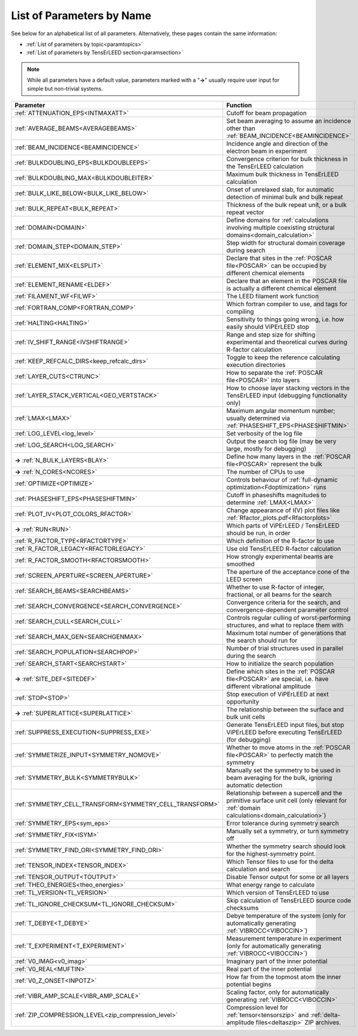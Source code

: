 .. _paramname:

List of Parameters by Name
==========================

See below for an alphabetical list of all parameters. Alternatively, these pages contain the same information:

-   :ref:`List of parameters by topic<paramtopics>` 
-   :ref:`List of parameters by TensErLEED section<paramsection>` 

.. note::
   While all parameters have a default value, parameters marked with a 
   "**→**" usually require user input for simple but non-trivial 
   systems.


.. table::
  :width: 100%
  :widths: 25 75
  
  +---------------------------------------------------------+-----------------------------------------------------------------------------------------------------------------------------------------+
  | Parameter                                               | Function                                                                                                                                |
  +=========================================================+=========================================================================================================================================+
  | :ref:`ATTENUATION_EPS<INTMAXATT>`                       | Cutoff for beam propagation                                                                                                             |
  +---------------------------------------------------------+-----------------------------------------------------------------------------------------------------------------------------------------+
  | :ref:`AVERAGE_BEAMS<AVERAGEBEAMS>`                      | Set beam averaging to assume an incidence other than :ref:`BEAM_INCIDENCE<BEAMINCIDENCE>`                                               |
  +---------------------------------------------------------+-----------------------------------------------------------------------------------------------------------------------------------------+
  | :ref:`BEAM_INCIDENCE<BEAMINCIDENCE>`                    | Incidence angle and direction of the electron beam in experiment                                                                        |
  +---------------------------------------------------------+-----------------------------------------------------------------------------------------------------------------------------------------+
  | :ref:`BULKDOUBLING_EPS<BULKDOUBLEEPS>`                  | Convergence criterion for bulk thickness in the TensErLEED calculation                                                                  |
  +---------------------------------------------------------+-----------------------------------------------------------------------------------------------------------------------------------------+
  | :ref:`BULKDOUBLING_MAX<BULKDOUBLEITER>`                 | Maximum bulk thickness in TensErLEED calculation                                                                                        |
  +---------------------------------------------------------+-----------------------------------------------------------------------------------------------------------------------------------------+
  | :ref:`BULK_LIKE_BELOW<BULK_LIKE_BELOW>`                 | Onset of unrelaxed slab, for automatic detection of minimal bulk and bulk repeat                                                        |
  +---------------------------------------------------------+-----------------------------------------------------------------------------------------------------------------------------------------+
  | :ref:`BULK_REPEAT<BULK_REPEAT>`                         | Thickness of the bulk repeat unit, or a bulk repeat vector                                                                              |
  +---------------------------------------------------------+-----------------------------------------------------------------------------------------------------------------------------------------+
  | :ref:`DOMAIN<DOMAIN>`                                   | Define domains for :ref:`calculations involving multiple coexisting structural domains<domain_calculation>`                             |
  +---------------------------------------------------------+-----------------------------------------------------------------------------------------------------------------------------------------+
  | :ref:`DOMAIN_STEP<DOMAIN_STEP>`                         | Step width for structural domain coverage during search                                                                                 |
  +---------------------------------------------------------+-----------------------------------------------------------------------------------------------------------------------------------------+
  | :ref:`ELEMENT_MIX<ELSPLIT>`                             | Declare that sites in the :ref:`POSCAR file<POSCAR>` can be occupied by different chemical elements                                     |
  +---------------------------------------------------------+-----------------------------------------------------------------------------------------------------------------------------------------+
  | :ref:`ELEMENT_RENAME<ELDEF>`                            | Declare that an element in the POSCAR file is actually a different chemical element                                                     |
  +---------------------------------------------------------+-----------------------------------------------------------------------------------------------------------------------------------------+
  | :ref:`FILAMENT_WF<FILWF>`                               | The LEED filament work function                                                                                                         |
  +---------------------------------------------------------+-----------------------------------------------------------------------------------------------------------------------------------------+
  | :ref:`FORTRAN_COMP<FORTRAN_COMP>`                       | Which fortran compiler to use, and tags for compiling                                                                                   |
  +---------------------------------------------------------+-----------------------------------------------------------------------------------------------------------------------------------------+
  | :ref:`HALTING<HALTING>`                                 | Sensitivity to things going wrong, i.e. how easily should ViPErLEED stop                                                                |
  +---------------------------------------------------------+-----------------------------------------------------------------------------------------------------------------------------------------+
  | :ref:`IV_SHIFT_RANGE<IVSHIFTRANGE>`                     | Range and step size for shifting experimental and theoretical curves during R-factor calculation                                        |
  +---------------------------------------------------------+-----------------------------------------------------------------------------------------------------------------------------------------+
  | :ref:`KEEP_REFCALC_DIRS<keep_refcalc_dirs>`             | Toggle to keep the reference calculating execution directories                                                                          |
  +---------------------------------------------------------+-----------------------------------------------------------------------------------------------------------------------------------------+
  | :ref:`LAYER_CUTS<CTRUNC>`                               | How to separate the :ref:`POSCAR file<POSCAR>` into layers                                                                              |
  +---------------------------------------------------------+-----------------------------------------------------------------------------------------------------------------------------------------+
  | :ref:`LAYER_STACK_VERTICAL<GEO_VERTSTACK>`              | How to choose layer stacking vectors in the TensErLEED input (debugging functionality only)                                             |
  +---------------------------------------------------------+-----------------------------------------------------------------------------------------------------------------------------------------+
  | :ref:`LMAX<LMAX>`                                       | Maximum angular momentum number; usually determined via :ref:`PHASESHIFT_EPS<PHASESHIFTMIN>`                                            |
  +---------------------------------------------------------+-----------------------------------------------------------------------------------------------------------------------------------------+
  | :ref:`LOG_LEVEL<log_level>`                             | Set verbosity of the log file                                                                                                           |
  +---------------------------------------------------------+-----------------------------------------------------------------------------------------------------------------------------------------+
  | :ref:`LOG_SEARCH<LOG_SEARCH>`                           | Output the search log file (may be very large, mostly for debugging)                                                                    |
  +---------------------------------------------------------+-----------------------------------------------------------------------------------------------------------------------------------------+
  | **→** :ref:`N_BULK_LAYERS<BLAY>`                        | Define how many layers in the :ref:`POSCAR file<POSCAR>` represent the bulk                                                             |
  +---------------------------------------------------------+-----------------------------------------------------------------------------------------------------------------------------------------+
  | **→** :ref:`N_CORES<NCORES>`                            | The number of CPUs to use                                                                                                               |
  +---------------------------------------------------------+-----------------------------------------------------------------------------------------------------------------------------------------+
  | :ref:`OPTIMIZE<OPTIMIZE>`                               | Controls behaviour of :ref:`full-dynamic optimization<Fdoptimization>` runs                                                             |
  +---------------------------------------------------------+-----------------------------------------------------------------------------------------------------------------------------------------+
  | :ref:`PHASESHIFT_EPS<PHASESHIFTMIN>`                    | Cutoff in phaseshifts magnitudes to determine :ref:`LMAX<LMAX>`                                                                         |
  +---------------------------------------------------------+-----------------------------------------------------------------------------------------------------------------------------------------+
  | :ref:`PLOT_IV<PLOT_COLORS_RFACTOR>`                     | Change appearance of I(V) plot files like :ref:`Rfactor_plots.pdf<Rfactorplots>`                                                        |
  +---------------------------------------------------------+-----------------------------------------------------------------------------------------------------------------------------------------+
  | **→** :ref:`RUN<RUN>`                                   | Which parts of ViPErLEED / TensErLEED should be run, in order                                                                           |
  +---------------------------------------------------------+-----------------------------------------------------------------------------------------------------------------------------------------+
  | :ref:`R_FACTOR_TYPE<RFACTORTYPE>`                       | Which definition of the R-factor to use                                                                                                 |
  +---------------------------------------------------------+-----------------------------------------------------------------------------------------------------------------------------------------+
  | :ref:`R_FACTOR_LEGACY<RFACTORLEGACY>`                   | Use old TensErLEED R-factor calculation                                                                                                 |
  +---------------------------------------------------------+-----------------------------------------------------------------------------------------------------------------------------------------+
  | :ref:`R_FACTOR_SMOOTH<RFACTORSMOOTH>`                   | How strongly experimental beams are smoothed                                                                                            |
  +---------------------------------------------------------+-----------------------------------------------------------------------------------------------------------------------------------------+
  | :ref:`SCREEN_APERTURE<SCREEN_APERTURE>`                 | The aperture of the acceptance cone of the LEED screen                                                                                  |
  +---------------------------------------------------------+-----------------------------------------------------------------------------------------------------------------------------------------+
  | :ref:`SEARCH_BEAMS<SEARCHBEAMS>`                        | Whether to use R-factor of integer, fractional, or all beams for the search                                                             |
  +---------------------------------------------------------+-----------------------------------------------------------------------------------------------------------------------------------------+
  | :ref:`SEARCH_CONVERGENCE<SEARCH_CONVERGENCE>`           | Convergence criteria for the search, and convergence-dependent parameter control                                                        |
  +---------------------------------------------------------+-----------------------------------------------------------------------------------------------------------------------------------------+
  | :ref:`SEARCH_CULL<SEARCH_CULL>`                         | Controls regular culling of worst-performing structures, and what to replace them with                                                  |
  +---------------------------------------------------------+-----------------------------------------------------------------------------------------------------------------------------------------+
  | :ref:`SEARCH_MAX_GEN<SEARCHGENMAX>`                     | Maximum total number of generations that the search should run for                                                                      |
  +---------------------------------------------------------+-----------------------------------------------------------------------------------------------------------------------------------------+
  | :ref:`SEARCH_POPULATION<SEARCHPOP>`                     | Number of trial structures used in parallel during the search                                                                           |
  +---------------------------------------------------------+-----------------------------------------------------------------------------------------------------------------------------------------+
  | :ref:`SEARCH_START<SEARCHSTART>`                        | How to initialize the search population                                                                                                 |
  +---------------------------------------------------------+-----------------------------------------------------------------------------------------------------------------------------------------+
  | **→** :ref:`SITE_DEF<SITEDEF>`                          | Define which sites in the :ref:`POSCAR file<POSCAR>` are special, i.e. have different vibrational amplitude                             |
  +---------------------------------------------------------+-----------------------------------------------------------------------------------------------------------------------------------------+
  | :ref:`STOP<STOP>`                                       | Stop execution of ViPErLEED at next opportunity                                                                                         |
  +---------------------------------------------------------+-----------------------------------------------------------------------------------------------------------------------------------------+
  | **→** :ref:`SUPERLATTICE<SUPERLATTICE>`                 | The relationship between the surface and bulk unit cells                                                                                |
  +---------------------------------------------------------+-----------------------------------------------------------------------------------------------------------------------------------------+
  | :ref:`SUPPRESS_EXECUTION<SUPPRESS_EXE>`                 | Generate TensErLEED input files, but stop ViPErLEED before executing TensErLEED (for debugging)                                         |
  +---------------------------------------------------------+-----------------------------------------------------------------------------------------------------------------------------------------+
  | :ref:`SYMMETRIZE_INPUT<SYMMETRY_NOMOVE>`                | Whether to move atoms in the :ref:`POSCAR file<POSCAR>` to perfectly match the symmetry                                                 |
  +---------------------------------------------------------+-----------------------------------------------------------------------------------------------------------------------------------------+
  | :ref:`SYMMETRY_BULK<SYMMETRYBULK>`                      | Manually set the symmetry to be used in beam averaging for the bulk, ignoring automatic detection                                       |
  +---------------------------------------------------------+-----------------------------------------------------------------------------------------------------------------------------------------+
  | :ref:`SYMMETRY_CELL_TRANSFORM<SYMMETRY_CELL_TRANSFORM>` | Relationship between a supercell and the primitive surface unit cell (only relevant for :ref:`domain calculations<domain_calculation>`) |
  +---------------------------------------------------------+-----------------------------------------------------------------------------------------------------------------------------------------+
  | :ref:`SYMMETRY_EPS<sym_eps>`                            | Error tolerance during symmetry search                                                                                                  |
  +---------------------------------------------------------+-----------------------------------------------------------------------------------------------------------------------------------------+
  | :ref:`SYMMETRY_FIX<ISYM>`                               | Manually set a symmetry, or turn symmetry off                                                                                           |
  +---------------------------------------------------------+-----------------------------------------------------------------------------------------------------------------------------------------+
  | :ref:`SYMMETRY_FIND_ORI<SYMMETRY_FIND_ORI>`             | Whether the symmetry search should look for the highest-symmetry point.                                                                 |
  +---------------------------------------------------------+-----------------------------------------------------------------------------------------------------------------------------------------+
  | :ref:`TENSOR_INDEX<TENSOR_INDEX>`                       | Which Tensor files to use for the delta calculation and search                                                                          |
  +---------------------------------------------------------+-----------------------------------------------------------------------------------------------------------------------------------------+
  | :ref:`TENSOR_OUTPUT<TOUTPUT>`                           | Disable Tensor output for some or all layers                                                                                            |
  +---------------------------------------------------------+-----------------------------------------------------------------------------------------------------------------------------------------+
  | :ref:`THEO_ENERGIES<theo_energies>`                     | What energy range to calculate                                                                                                          |
  +---------------------------------------------------------+-----------------------------------------------------------------------------------------------------------------------------------------+
  | :ref:`TL_VERSION<TL_VERSION>`                           | Which version of TensErLEED to use                                                                                                      |
  +---------------------------------------------------------+-----------------------------------------------------------------------------------------------------------------------------------------+
  | :ref:`TL_IGNORE_CHECKSUM<TL_IGNORE_CHECKSUM>`           | Skip calculation of TensErLEED source code checksums                                                                                    |
  +---------------------------------------------------------+-----------------------------------------------------------------------------------------------------------------------------------------+
  | :ref:`T_DEBYE<T_DEBYE>`                                 | Debye temperature of the system (only for automatically generating :ref:`VIBROCC<VIBOCCIN>`)                                            |
  +---------------------------------------------------------+-----------------------------------------------------------------------------------------------------------------------------------------+
  | :ref:`T_EXPERIMENT<T_EXPERIMENT>`                       | Measurement temperature in experiment (only for automatically generating :ref:`VIBROCC<VIBOCCIN>`)                                      |
  +---------------------------------------------------------+-----------------------------------------------------------------------------------------------------------------------------------------+
  | :ref:`V0_IMAG<v0_imag>`                                 | Imaginary part of the inner potential                                                                                                   |
  +---------------------------------------------------------+-----------------------------------------------------------------------------------------------------------------------------------------+
  | :ref:`V0_REAL<MUFTIN>`                                  | Real part of the inner potential                                                                                                        |
  +---------------------------------------------------------+-----------------------------------------------------------------------------------------------------------------------------------------+
  | :ref:`V0_Z_ONSET<INPOTZ>`                               | How far from the topmost atom the inner potential begins                                                                                |
  +---------------------------------------------------------+-----------------------------------------------------------------------------------------------------------------------------------------+
  | :ref:`VIBR_AMP_SCALE<VIBR_AMP_SCALE>`                   | Scaling factor, only for automatically generating :ref:`VIBROCC<VIBOCCIN>`                                                              |
  +---------------------------------------------------------+-----------------------------------------------------------------------------------------------------------------------------------------+
  | :ref:`ZIP_COMPRESSION_LEVEL<zip_compression_level>`     | Compression level for :ref:`tensor<tensorszip>` and :ref:`delta-amplitude files<deltaszip>` ZIP archives.                               |
  +---------------------------------------------------------+-----------------------------------------------------------------------------------------------------------------------------------------+
